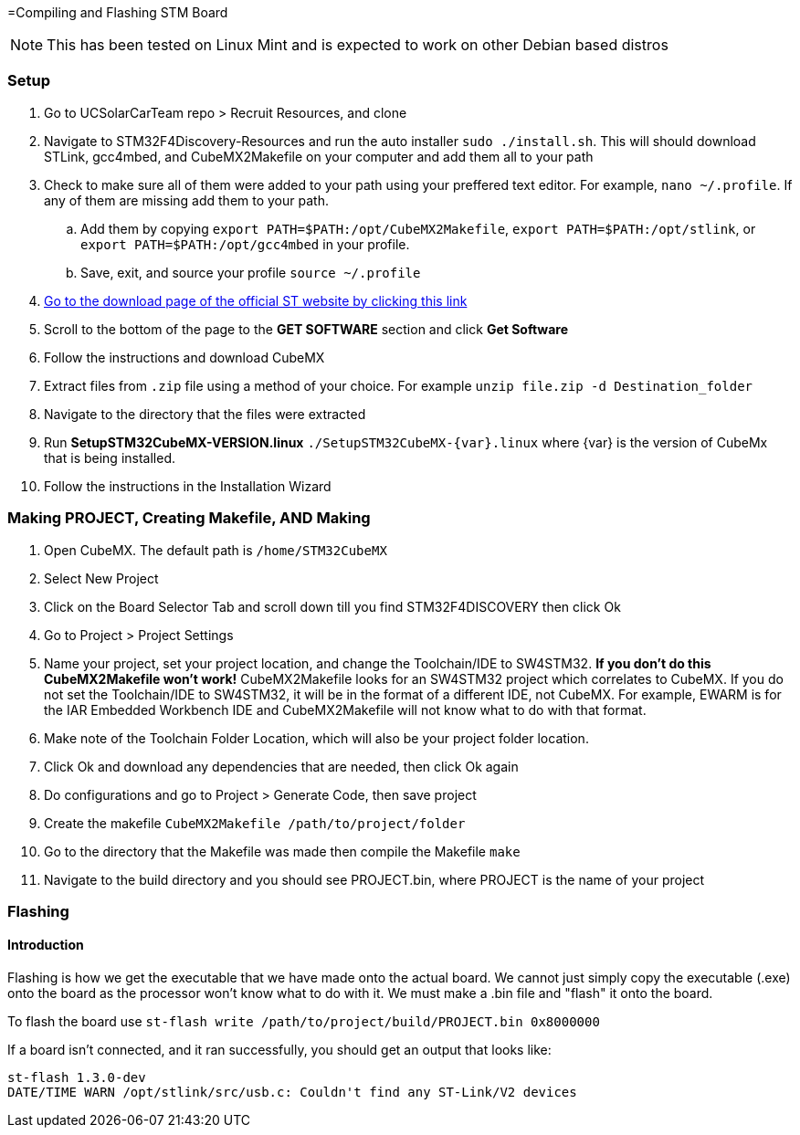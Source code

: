 =Compiling and Flashing STM Board

NOTE: This has been tested on Linux Mint and is expected to work on other Debian based distros



=== Setup
. Go to UCSolarCarTeam repo > Recruit Resources, and clone
. Navigate to STM32F4Discovery-Resources and run the auto installer `sudo ./install.sh`. 
This will should download STLink, gcc4mbed, and CubeMX2Makefile on your computer and add them all to your path
. Check to make sure all of them were added to your path using your preffered text editor.
For example, `nano ~/.profile`.
If any of them are missing add them to your path.
.. Add them by copying  `export PATH=$PATH:/opt/CubeMX2Makefile`, `export PATH=$PATH:/opt/stlink`, or `export PATH=$PATH:/opt/gcc4mbed` in your profile.
.. Save, exit, and source your profile `source ~/.profile`
. http://www.st.com/en/development-tools/stm32cubemx.html[Go to the download page of the official ST website by clicking this link^]
. Scroll to the bottom of the page to the *GET SOFTWARE* section and click *Get Software*
. Follow the instructions and download CubeMX
. Extract files from `.zip` file using a method of your choice.
For example `unzip file.zip -d Destination_folder`
. Navigate to the directory that the files were extracted
. Run *SetupSTM32CubeMX-VERSION.linux* `./SetupSTM32CubeMX-{var}.linux` where  {var} is the version of CubeMx that is being installed.
. Follow the instructions in the Installation Wizard

=== Making PROJECT, Creating Makefile, AND Making
. Open CubeMX. The default path is `/home/STM32CubeMX`
. Select New Project
. Click on the Board Selector Tab and scroll down till you find STM32F4DISCOVERY then click Ok
. Go to Project > Project Settings
. Name your project, set your project location, and change the Toolchain/IDE to SW4STM32. 
*If you don't do this CubeMX2Makefile won't work!* 
CubeMX2Makefile looks for an SW4STM32 project which correlates to CubeMX.
If you do not set the Toolchain/IDE to SW4STM32, it will be in the format of a different IDE, not CubeMX.
For example, EWARM is for the IAR Embedded Workbench IDE and CubeMX2Makefile will not know what to do with that format.
. Make note of the Toolchain Folder Location, which will also be your project folder location.
. Click Ok and download any dependencies that are needed, then click Ok again
. Do configurations and go to Project > Generate Code, then save project
. Create the makefile  `CubeMX2Makefile /path/to/project/folder`
. Go to the directory that the Makefile was made then compile the Makefile `make`
. Navigate to the build directory and you should see PROJECT.bin, where PROJECT is the name of your project

=== Flashing
==== Introduction
Flashing is how we get the executable  that we have made onto the actual board. We cannot just simply copy the executable (.exe) onto the board as the processor won't know what to do with it.
We must make a .bin file and "flash" it onto the board.

To flash the board use `st-flash write /path/to/project/build/PROJECT.bin 0x8000000`


If a board isn't connected, and it ran successfully, you should get an output that looks like: 
----
st-flash 1.3.0-dev
DATE/TIME WARN /opt/stlink/src/usb.c: Couldn't find any ST-Link/V2 devices
----
